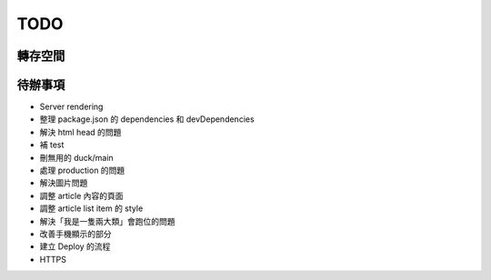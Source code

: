TODO
####

轉存空間
====


待辦事項
====

* Server rendering
* 整理 package.json 的 dependencies 和 devDependencies
* 解決 html head 的問題
* 補 test
* 刪無用的 duck/main
* 處理 production 的問題
* 解決圖片問題
* 調整 article 內容的頁面
* 調整 article list item 的 style
* 解決「我是一隻兩大類」會跑位的問題
* 改善手機顯示的部分
* 建立 Deploy 的流程
* HTTPS


